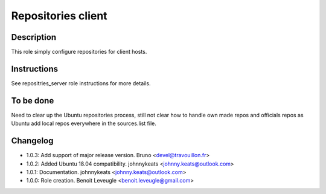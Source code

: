 Repositories client
-------------------

Description
^^^^^^^^^^^

This role simply configure repositories for client hosts.

Instructions
^^^^^^^^^^^^

See repositries_server role instructions for more details.

To be done
^^^^^^^^^^

Need to clear up the Ubuntu repositories process, still not clear how to handle own made repos and officials repos as Ubuntu add local repos everywhere in the sources.list file.

Changelog
^^^^^^^^^

* 1.0.3: Add support of major release version. Bruno <devel@travouillon.fr>
* 1.0.2: Added Ubuntu 18.04 compatibility. johnnykeats <johnny.keats@outlook.com>
* 1.0.1: Documentation. johnnykeats <johnny.keats@outlook.com>
* 1.0.0: Role creation. Benoit Leveugle <benoit.leveugle@gmail.com>
 

